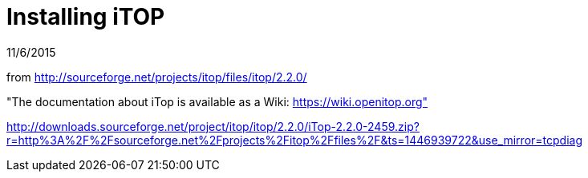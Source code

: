 = Installing iTOP

11/6/2015

from http://sourceforge.net/projects/itop/files/itop/2.2.0/

"The documentation about iTop is available as a Wiki: https://wiki.openitop.org"

http://downloads.sourceforge.net/project/itop/itop/2.2.0/iTop-2.2.0-2459.zip?r=http%3A%2F%2Fsourceforge.net%2Fprojects%2Fitop%2Ffiles%2F&ts=1446939722&use_mirror=tcpdiag
